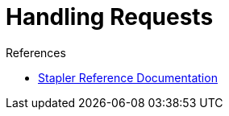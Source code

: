 = Handling Requests

:page-layout: wip

.References
****
* link:https://github.com/stapler/stapler/blob/master/README.md[Stapler Reference Documentation]
****